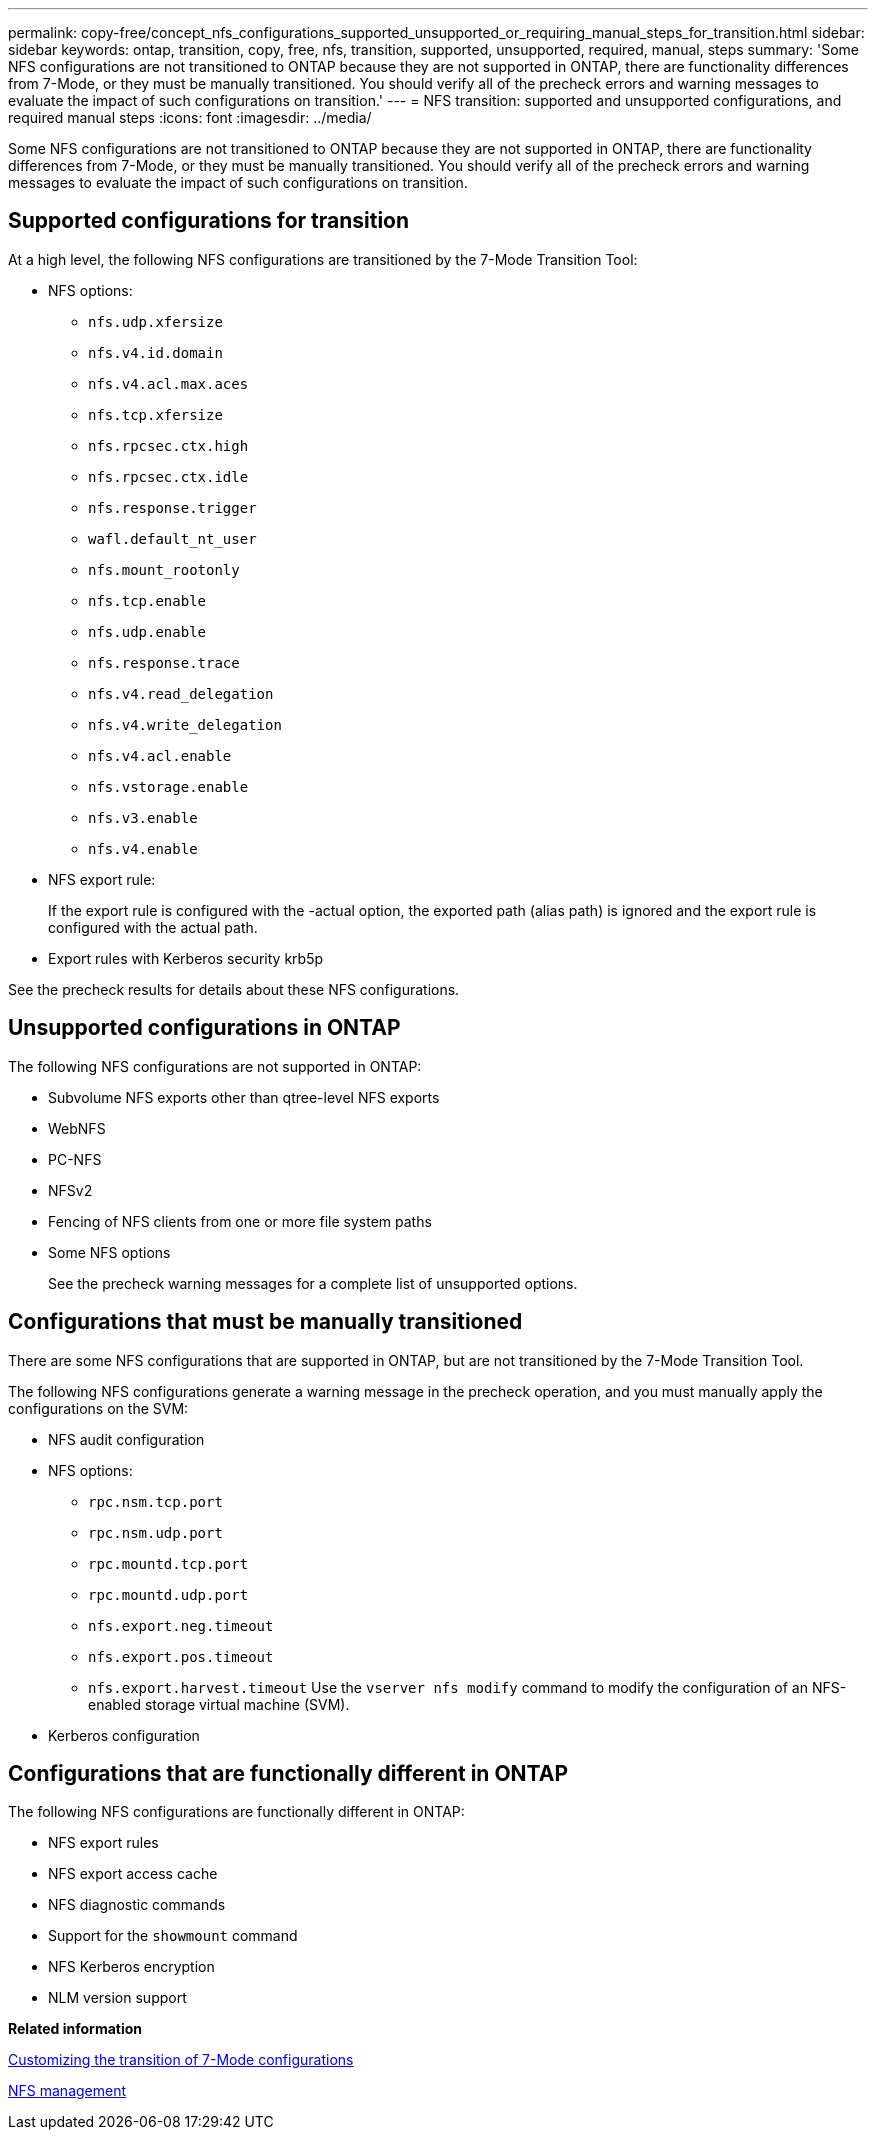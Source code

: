 ---
permalink: copy-free/concept_nfs_configurations_supported_unsupported_or_requiring_manual_steps_for_transition.html
sidebar: sidebar
keywords: ontap, transition, copy, free, nfs, transition, supported, unsupported, required, manual, steps
summary: 'Some NFS configurations are not transitioned to ONTAP because they are not supported in ONTAP, there are functionality differences from 7-Mode, or they must be manually transitioned. You should verify all of the precheck errors and warning messages to evaluate the impact of such configurations on transition.'
---
= NFS transition: supported and unsupported configurations, and required manual steps
:icons: font
:imagesdir: ../media/

[.lead]
Some NFS configurations are not transitioned to ONTAP because they are not supported in ONTAP, there are functionality differences from 7-Mode, or they must be manually transitioned. You should verify all of the precheck errors and warning messages to evaluate the impact of such configurations on transition.

== Supported configurations for transition

At a high level, the following NFS configurations are transitioned by the 7-Mode Transition Tool:

* NFS options:
 ** `nfs.udp.xfersize`
 ** `nfs.v4.id.domain`
 ** `nfs.v4.acl.max.aces`
 ** `nfs.tcp.xfersize`
 ** `nfs.rpcsec.ctx.high`
 ** `nfs.rpcsec.ctx.idle`
 ** `nfs.response.trigger`
 ** `wafl.default_nt_user`
 ** `nfs.mount_rootonly`
 ** `nfs.tcp.enable`
 ** `nfs.udp.enable`
 ** `nfs.response.trace`
 ** `nfs.v4.read_delegation`
 ** `nfs.v4.write_delegation`
 ** `nfs.v4.acl.enable`
 ** `nfs.vstorage.enable`
 ** `nfs.v3.enable`
 ** `nfs.v4.enable`
* NFS export rule:
+
If the export rule is configured with the -actual option, the exported path (alias path) is ignored and the export rule is configured with the actual path.

* Export rules with Kerberos security krb5p

See the precheck results for details about these NFS configurations.

== Unsupported configurations in ONTAP

The following NFS configurations are not supported in ONTAP:

* Subvolume NFS exports other than qtree-level NFS exports
* WebNFS
* PC-NFS
* NFSv2
* Fencing of NFS clients from one or more file system paths
* Some NFS options
+
See the precheck warning messages for a complete list of unsupported options.

== Configurations that must be manually transitioned

There are some NFS configurations that are supported in ONTAP, but are not transitioned by the 7-Mode Transition Tool.

The following NFS configurations generate a warning message in the precheck operation, and you must manually apply the configurations on the SVM:

* NFS audit configuration
* NFS options:
 ** `rpc.nsm.tcp.port`
 ** `rpc.nsm.udp.port`
 ** `rpc.mountd.tcp.port`
 ** `rpc.mountd.udp.port`
 ** `nfs.export.neg.timeout`
 ** `nfs.export.pos.timeout`
 ** `nfs.export.harvest.timeout`
Use the `vserver nfs modify` command to modify the configuration of an NFS-enabled storage virtual machine (SVM).
* Kerberos configuration

== Configurations that are functionally different in ONTAP

The following NFS configurations are functionally different in ONTAP:

* NFS export rules
* NFS export access cache
* NFS diagnostic commands
* Support for the `showmount` command
* NFS Kerberos encryption
* NLM version support

*Related information*

xref:task_customizing_configurations_for_transition.adoc[Customizing the transition of 7-Mode configurations]

https://docs.netapp.com/ontap-9/topic/com.netapp.doc.cdot-famg-nfs/home.html[NFS management]
